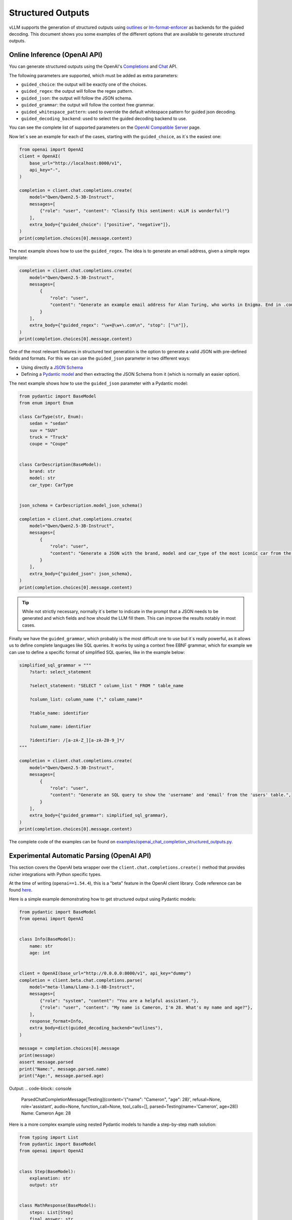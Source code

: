 .. _structured_outputs:

Structured Outputs
==================

vLLM supports the generation of structured outputs using `outlines <https://github.com/dottxt-ai/outlines>`_ or `lm-format-enforcer <https://github.com/noamgat/lm-format-enforcer>`_ as backends for the guided decoding.
This document shows you some examples of the different options that are available to generate structured outputs. 


Online Inference (OpenAI API)
-----------------------------

You can generate structured outputs using the OpenAI's `Completions <https://platform.openai.com/docs/api-reference/completions>`_ and `Chat <https://platform.openai.com/docs/api-reference/chat>`_  API.

The following parameters are supported, which must be added as extra parameters:

- ``guided_choice``: the output will be exactly one of the choices.
- ``guided_regex``: the output will follow the regex pattern.
- ``guided_json``: the output will follow the JSON schema.
- ``guided_grammar``: the output will follow the context free grammar.
- ``guided_whitespace_pattern``: used to override the default whitespace pattern for guided json decoding.
- ``guided_decoding_backend``: used to select the guided decoding backend to use.

You can see the complete list of supported parameters on the `OpenAI Compatible Server </../serving/openai_compatible_server.html>`_ page. 

Now let´s see an example for each of the cases, starting with the ``guided_choice``, as it´s the easiest one: 

.. code-block:: python

    from openai import OpenAI
    client = OpenAI(
        base_url="http://localhost:8000/v1",
        api_key="-",
    )

    completion = client.chat.completions.create(
        model="Qwen/Qwen2.5-3B-Instruct",
        messages=[
            {"role": "user", "content": "Classify this sentiment: vLLM is wonderful!"}
        ],
        extra_body={"guided_choice": ["positive", "negative"]},
    )
    print(completion.choices[0].message.content)


The next example shows how to use the ``guided_regex``. The idea is to generate an email address, given a simple regex template: 

.. code-block:: python

    completion = client.chat.completions.create(
        model="Qwen/Qwen2.5-3B-Instruct",
        messages=[
            {
                "role": "user",
                "content": "Generate an example email address for Alan Turing, who works in Enigma. End in .com and new line. Example result: alan.turing@enigma.com\n",
            }
        ],
        extra_body={"guided_regex": "\w+@\w+\.com\n", "stop": ["\n"]},
    )
    print(completion.choices[0].message.content)

One of the most relevant features in structured text generation is the option to generate a valid JSON with pre-defined fields and formats. 
For this we can use the ``guided_json`` parameter in two different ways:

- Using directly a `JSON Schema <https://json-schema.org/>`_ 
- Defining a `Pydantic model <https://docs.pydantic.dev/latest/>`_ and then extracting the JSON Schema from it (which is normally an easier option).

The next example shows how to use the ``guided_json`` parameter with a Pydantic model:

.. code-block:: python

    from pydantic import BaseModel
    from enum import Enum

    class CarType(str, Enum):
        sedan = "sedan"
        suv = "SUV"
        truck = "Truck"
        coupe = "Coupe"


    class CarDescription(BaseModel):
        brand: str
        model: str
        car_type: CarType


    json_schema = CarDescription.model_json_schema()

    completion = client.chat.completions.create(
        model="Qwen/Qwen2.5-3B-Instruct",
        messages=[
            {
                "role": "user",
                "content": "Generate a JSON with the brand, model and car_type of the most iconic car from the 90's",
            }
        ],
        extra_body={"guided_json": json_schema},
    )
    print(completion.choices[0].message.content)

.. tip::
    While not strictly necessary, normally it´s better to indicate in the prompt that a JSON needs to be generated and which fields and how should the LLM fill them.
    This can improve the results notably in most cases.


Finally we have the ``guided_grammar``, which probably is the most difficult one to use but it´s really powerful, as it allows us to define complete languages like SQL queries.
It works by using a context free EBNF grammar, which for example we can use to define a specific format of simplified SQL queries, like in the example below:

.. code-block:: python

    simplified_sql_grammar = """
        ?start: select_statement

        ?select_statement: "SELECT " column_list " FROM " table_name

        ?column_list: column_name ("," column_name)*

        ?table_name: identifier

        ?column_name: identifier

        ?identifier: /[a-zA-Z_][a-zA-Z0-9_]*/
    """

    completion = client.chat.completions.create(
        model="Qwen/Qwen2.5-3B-Instruct",
        messages=[
            {
                "role": "user",
                "content": "Generate an SQL query to show the 'username' and 'email' from the 'users' table.",
            }
        ],
        extra_body={"guided_grammar": simplified_sql_grammar},
    )
    print(completion.choices[0].message.content)

The complete code of the examples can be found on `examples/openai_chat_completion_structured_outputs.py <https://github.com/vllm-project/vllm/blob/main/examples/openai_chat_completion_structured_outputs.py>`_.

Experimental Automatic Parsing (OpenAI API)
--------------------------------------------

This section covers the OpenAI beta wrapper over the ``client.chat.completions.create()`` method that provides richer integrations with Python specific types.

At the time of writing (``openai==1.54.4``), this is a "beta" feature in the OpenAI client library. Code reference can be found `here <https://github.com/openai/openai-python/blob/52357cff50bee57ef442e94d78a0de38b4173fc2/src/openai/resources/beta/chat/completions.py#L100-L104>`_.

Here is a simple example demonstrating how to get structured output using Pydantic models:

.. code-block:: python

    from pydantic import BaseModel
    from openai import OpenAI


    class Info(BaseModel):
        name: str
        age: int


    client = OpenAI(base_url="http://0.0.0.0:8000/v1", api_key="dummy")
    completion = client.beta.chat.completions.parse(
        model="meta-llama/Llama-3.1-8B-Instruct",
        messages=[
            {"role": "system", "content": "You are a helpful assistant."},
            {"role": "user", "content": "My name is Cameron, I'm 28. What's my name and age?"},
        ],
        response_format=Info,
        extra_body=dict(guided_decoding_backend="outlines"),
    )

    message = completion.choices[0].message
    print(message)
    assert message.parsed
    print("Name:", message.parsed.name)
    print("Age:", message.parsed.age)

Output:
.. code-block:: console

    ParsedChatCompletionMessage[Testing](content='{"name": "Cameron", "age": 28}', refusal=None, role='assistant', audio=None, function_call=None, tool_calls=[], parsed=Testing(name='Cameron', age=28))
    Name: Cameron
    Age: 28


Here is a more complex example using nested Pydantic models to handle a step-by-step math solution:

.. code-block:: python

    from typing import List
    from pydantic import BaseModel
    from openai import OpenAI


    class Step(BaseModel):
        explanation: str
        output: str


    class MathResponse(BaseModel):
        steps: List[Step]
        final_answer: str


    client = OpenAI(base_url="http://0.0.0.0:8000/v1", api_key="dummy")
    completion = client.beta.chat.completions.parse(
        model="meta-llama/Llama-3.1-8B-Instruct",
        messages=[
            {"role": "system", "content": "You are a helpful expert math tutor."},
            {"role": "user", "content": "Solve 8x + 31 = 2."},
        ],
        response_format=MathResponse,
        extra_body=dict(guided_decoding_backend="outlines"),
    )

    message = completion.choices[0].message
    print(message)
    assert message.parsed
    for i, step in enumerate(message.parsed.steps):
        print(f"Step #{i}:", step)
    print("Answer:", message.parsed.final_answer)

Output:
.. code-block:: console

    ParsedChatCompletionMessage[MathResponse](content='{ "steps": [{ "explanation": "First, let\'s isolate the term with the variable \'x\'. To do this, we\'ll subtract 31 from both sides of the equation.", "output": "8x + 31 - 31 = 2 - 31"}, { "explanation": "By subtracting 31 from both sides, we simplify the equation to 8x = -29.", "output": "8x = -29"}, { "explanation": "Next, let\'s isolate \'x\' by dividing both sides of the equation by 8.", "output": "8x / 8 = -29 / 8"}], "final_answer": "x = -29/8" }', refusal=None, role='assistant', audio=None, function_call=None, tool_calls=[], parsed=MathResponse(steps=[Step(explanation="First, let's isolate the term with the variable 'x'. To do this, we'll subtract 31 from both sides of the equation.", output='8x + 31 - 31 = 2 - 31'), Step(explanation='By subtracting 31 from both sides, we simplify the equation to 8x = -29.', output='8x = -29'), Step(explanation="Next, let's isolate 'x' by dividing both sides of the equation by 8.", output='8x / 8 = -29 / 8')], final_answer='x = -29/8'))
    Step #0: explanation="First, let's isolate the term with the variable 'x'. To do this, we'll subtract 31 from both sides of the equation." output='8x + 31 - 31 = 2 - 31'
    Step #1: explanation='By subtracting 31 from both sides, we simplify the equation to 8x = -29.' output='8x = -29'
    Step #2: explanation="Next, let's isolate 'x' by dividing both sides of the equation by 8." output='8x / 8 = -29 / 8'
    Answer: x = -29/8

Offline Inference
-----------------

Offline inference allows for the same types of guided decoding.
To use it, we´ll need to configure the guided decoding using the class ``GuidedDecodingParams`` inside ``SamplingParams``. 
The main available options inside ``GuidedDecodingParams`` are: 

- ``json`` 
- ``regex`` 
- ``choice``
- ``grammar``
- ``backend``
- ``whitespace_pattern``

These parameters can be used in the same way as the parameters from the Online Inference examples above. 
One example for the usage of the ``choices`` parameter is shown below: 

.. code-block:: python

    from vllm import LLM, SamplingParams
    from vllm.sampling_params import GuidedDecodingParams

    llm = LLM(model="HuggingFaceTB/SmolLM2-1.7B-Instruct")

    guided_decoding_params = GuidedDecodingParams(choice=["Positive", "Negative"])
    sampling_params = SamplingParams(guided_decoding=guided_decoding_params)
    outputs = llm.generate(
        prompts="Classify this sentiment: vLLM is wonderful!",
        sampling_params=sampling_params,
    )
    print(outputs[0].outputs[0].text)

A complete example with all options can be found in `examples/offline_inference_structured_outputs.py <https://github.com/vllm-project/vllm/blob/main/examples/offline_inference_structured_outputs.py>`_.

